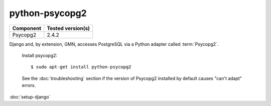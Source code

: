 python-psycopg2
===============

\

==================== ==============================================
Component            Tested version(s)
==================== ==============================================
Psycopg2             2.4.2
==================== ==============================================

Django and, by extension, GMN, accesses PostgreSQL via a Python adapter
called :term:`Psycopg2`.

  Install psycopg2::

  $ sudo apt-get install python-psycopg2

  See the :doc:`troubleshooting` section if the version of Psycopg2 installed
  by default causes "can't adapt" errors.


:doc:`setup-django`
